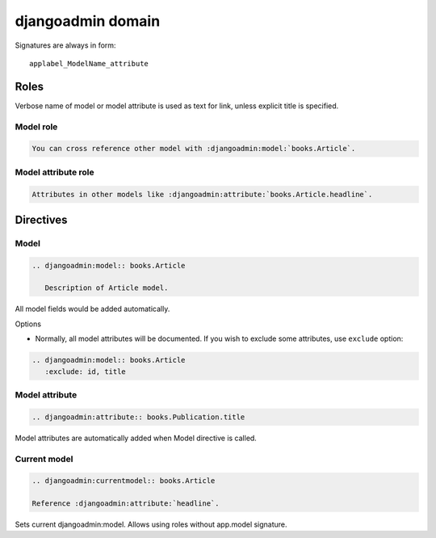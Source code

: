 ==================
djangoadmin domain
==================

Signatures are always in form::

    applabel_ModelName_attribute

Roles
-----

Verbose name of model or model attribute is used as text for link,
unless explicit title is specified.

Model role
^^^^^^^^^^

.. code-block:: rest

    You can cross reference other model with :djangoadmin:model:`books.Article`.

Model attribute role
^^^^^^^^^^^^^^^^^^^^

.. code-block:: rest

    Attributes in other models like :djangoadmin:attribute:`books.Article.headline`.

Directives
----------

Model
^^^^^

.. code-block:: rest

  .. djangoadmin:model:: books.Article

     Description of Article model.

All model fields would be added automatically.

Options

* Normally, all model attributes will be documented. If you wish to exclude
  some attributes, use ``exclude`` option::

.. code-block:: rest

  .. djangoadmin:model:: books.Article
     :exclude: id, title

Model attribute
^^^^^^^^^^^^^^^

.. code-block:: rest

  .. djangoadmin:attribute:: books.Publication.title

Model attributes are automatically added when Model directive is called.

Current model
^^^^^^^^^^^^^

.. code-block:: rest

  .. djangoadmin:currentmodel:: books.Article

  Reference :djangoadmin:attribute:`headline`.

Sets current djangoadmin:model.
Allows using roles without app.model signature.


